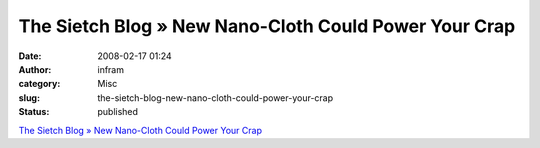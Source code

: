 The Sietch Blog » New Nano-Cloth Could Power Your Crap
######################################################
:date: 2008-02-17 01:24
:author: infram
:category: Misc
:slug: the-sietch-blog-new-nano-cloth-could-power-your-crap
:status: published

`The Sietch Blog » New Nano-Cloth Could Power Your
Crap <http://www.blog.thesietch.org/2008/02/13/new-nano-cloth-could-power-your-crap/>`__
